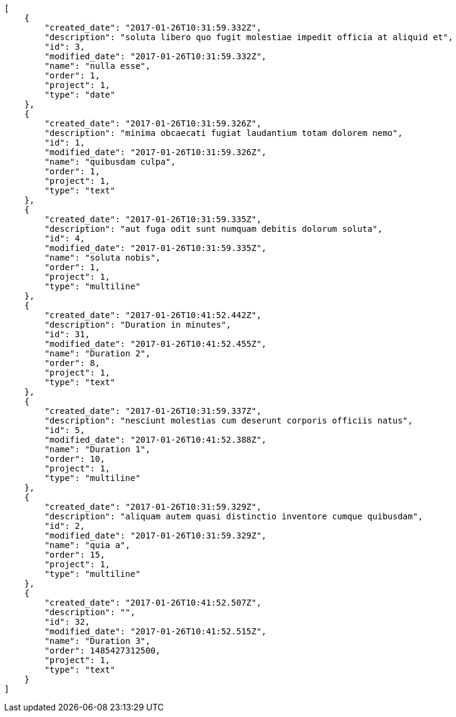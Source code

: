 [source,json]
----
[
    {
        "created_date": "2017-01-26T10:31:59.332Z",
        "description": "soluta libero quo fugit molestiae impedit officia at aliquid et",
        "id": 3,
        "modified_date": "2017-01-26T10:31:59.332Z",
        "name": "nulla esse",
        "order": 1,
        "project": 1,
        "type": "date"
    },
    {
        "created_date": "2017-01-26T10:31:59.326Z",
        "description": "minima obcaecati fugiat laudantium totam dolorem nemo",
        "id": 1,
        "modified_date": "2017-01-26T10:31:59.326Z",
        "name": "quibusdam culpa",
        "order": 1,
        "project": 1,
        "type": "text"
    },
    {
        "created_date": "2017-01-26T10:31:59.335Z",
        "description": "aut fuga odit sunt numquam debitis dolorum soluta",
        "id": 4,
        "modified_date": "2017-01-26T10:31:59.335Z",
        "name": "soluta nobis",
        "order": 1,
        "project": 1,
        "type": "multiline"
    },
    {
        "created_date": "2017-01-26T10:41:52.442Z",
        "description": "Duration in minutes",
        "id": 31,
        "modified_date": "2017-01-26T10:41:52.455Z",
        "name": "Duration 2",
        "order": 8,
        "project": 1,
        "type": "text"
    },
    {
        "created_date": "2017-01-26T10:31:59.337Z",
        "description": "nesciunt molestias cum deserunt corporis officiis natus",
        "id": 5,
        "modified_date": "2017-01-26T10:41:52.388Z",
        "name": "Duration 1",
        "order": 10,
        "project": 1,
        "type": "multiline"
    },
    {
        "created_date": "2017-01-26T10:31:59.329Z",
        "description": "aliquam autem quasi distinctio inventore cumque quibusdam",
        "id": 2,
        "modified_date": "2017-01-26T10:31:59.329Z",
        "name": "quia a",
        "order": 15,
        "project": 1,
        "type": "multiline"
    },
    {
        "created_date": "2017-01-26T10:41:52.507Z",
        "description": "",
        "id": 32,
        "modified_date": "2017-01-26T10:41:52.515Z",
        "name": "Duration 3",
        "order": 1485427312500,
        "project": 1,
        "type": "text"
    }
]
----
